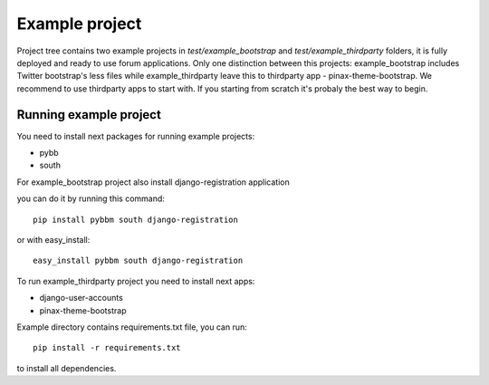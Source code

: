 Example project
===============

Project tree contains two example projects in `test/example_bootstrap` and `test/example_thirdparty` folders,
it is fully deployed and ready to use forum applications. Only one distinction between this projects:
example_bootstrap includes Twitter bootstrap's less files while example_thirdparty leave this to thirdparty app -
pinax-theme-bootstrap. We recommend to use thirdparty apps to start with.
If you starting from scratch it's probaly the best way to begin.

Running example project
-----------------------

You need to install next packages for running example projects:

* pybb
* south

For example_bootstrap project also install django-registration application

you can do it by running this command::

    pip install pybbm south django-registration

or with easy_install::

    easy_install pybbm south django-registration

To run example_thirdparty project you need to install next apps:

* django-user-accounts
* pinax-theme-bootstrap

Example directory contains requirements.txt file, you can run::

    pip install -r requirements.txt

to install all dependencies.

